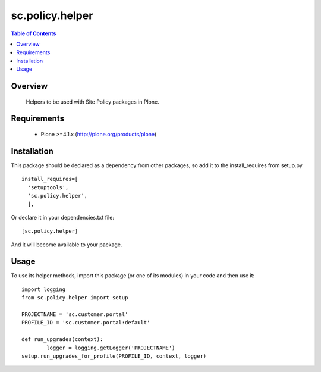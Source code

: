 sc.policy.helper
**************************************************************

.. contents:: Table of Contents
   :depth: 2


Overview
--------

  Helpers to be used with Site Policy packages in Plone.

Requirements
------------

    * Plone >=4.1.x (http://plone.org/products/plone)
    
Installation
------------
    
This package should be declared as a dependency from other packages, so add it
to the install_requires from setup.py
::

      install_requires=[
        'setuptools',
        'sc.policy.helper',
        ],


Or declare it in your dependencies.txt file:
::

	[sc.policy.helper]


And it will become available to your package.


Usage
------------

To use its helper methods, import this package (or one of its modules)
in your code and then use it:
::
	
	import logging
	from sc.policy.helper import setup

	PROJECTNAME = 'sc.customer.portal'
	PROFILE_ID = 'sc.customer.portal:default'

	def run_upgrades(context):
		logger = logging.getLogger('PROJECTNAME')
    	setup.run_upgrades_for_profile(PROFILE_ID, context, logger)
